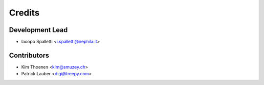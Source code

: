 =======
Credits
=======

Development Lead
----------------

* Iacopo Spalletti <i.spalletti@nephila.it>

Contributors
------------

* Kim Thoenen <kim@smuzey.ch>
* Patrick Lauber <digi@treepy.com>